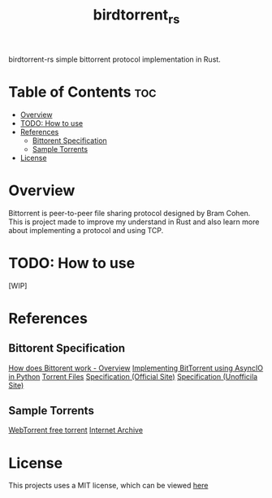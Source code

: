 #+TITLE: birdtorrent_rs
#+STARTUP: overview
birdtorrent-rs simple bittorrent protocol implementation in Rust.

* Table of Contents :toc:
- [[#overview][Overview]]
- [[#todo-how-to-use][TODO: How to use]]
- [[#references][References]]
  - [[#bittorent-specification][Bittorent Specification]]
  - [[#sample-torrents][Sample Torrents]]
- [[#license][License]]

* Overview
Bittorrent is peer-to-peer file sharing protocol designed by Bram Cohen.
This is project made to improve my understand in Rust and also learn more about
implementing a protocol and using TCP.

* TODO: How to use
[WIP]

* References
** Bittorent Specification
[[https://www.howtogeek.com/141257/htg-explains-how-does-bittorrent-work/][How does Bittorent work - Overview]]
[[https://youtu.be/Pe3b9bdRtiE][Implementing BitTorrent using AsyncIO in Python]]
[[https://en.wikipedia.org/wiki/Torrent_file][Torrent Files]]
[[https://www.bittorrent.org/beps/bep_0003.html][Specification (Official Site)]]
[[https://wiki.theory.org/index.php/BitTorrentSpecification][Specification (Unofficila Site)]]
** Sample Torrents
[[https://webtorrent.io/free-torrents][WebTorrent free torrent]]
[[https://archive.org/][Internet Archive]]

* License
This projects uses a MIT license, which can be viewed [[file:LICENSE][here]]
